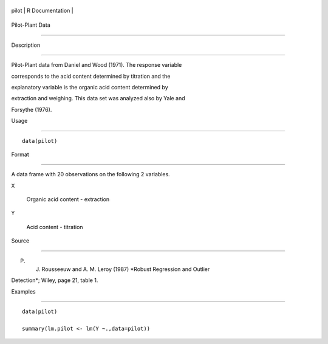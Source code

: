 +---------+-------------------+
| pilot   | R Documentation   |
+---------+-------------------+

Pilot-Plant Data
----------------

Description
~~~~~~~~~~~

Pilot-Plant data from Daniel and Wood (1971). The response variable
corresponds to the acid content determined by titration and the
explanatory variable is the organic acid content determined by
extraction and weighing. This data set was analyzed also by Yale and
Forsythe (1976).

Usage
~~~~~

::

    data(pilot)

Format
~~~~~~

A data frame with 20 observations on the following 2 variables.

``X``
    Organic acid content - extraction

``Y``
    Acid content - titration

Source
~~~~~~

P. J. Rousseeuw and A. M. Leroy (1987) *Robust Regression and Outlier
Detection*; Wiley, page 21, table 1.

Examples
~~~~~~~~

::

    data(pilot)
    summary(lm.pilot <- lm(Y ~.,data=pilot))

